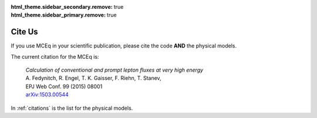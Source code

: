 .. _citeus:
:html_theme.sidebar_secondary.remove: true
:html_theme.sidebar_primary.remove: true

**********
Cite Us
**********

If you use MCEq in your scientific publication, please cite the code **AND** the physical models.

The current citation for the MCEq is:

   | *Calculation of conventional and prompt lepton fluxes at very high energy*
   | A. Fedynitch, R. Engel, T. K. Gaisser, F. Riehn, T. Stanev,
   | EPJ Web Conf. 99 (2015) 08001
   | `arXiv:1503.00544 <http://arxiv.org/abs/1503.00544>`_

In :ref:`citations` is the list for the physical models.

